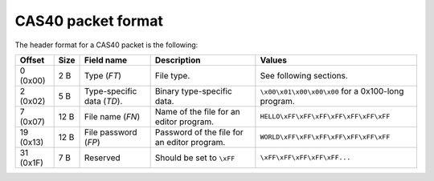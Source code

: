CAS40 packet format
===================

The header format for a CAS40 packet is the following:

.. list-table::
    :header-rows: 1

    * - Offset
      - Size
      - Field name
      - Description
      - Values
    * - 0 (0x00)
      - 2 B
      - Type (*FT*)
      - File type.
      - See following sections.
    * - 2 (0x02)
      - 5 B
      - Type-specific data (*TD*).
      - Binary type-specific data.
      - ``\x00\x01\x00\x00\x00`` for a 0x100-long program.
    * - 7 (0x07)
      - 12 B
      - File name (*FN*)
      - Name of the file for an editor program.
      - ``HELLO\xFF\xFF\xFF\xFF\xFF\xFF\xFF``
    * - 19 (0x13)
      - 12 B
      - File password (*FP*)
      - Password of the file for an editor program.
      - ``WORLD\xFF\xFF\xFF\xFF\xFF\xFF\xFF``
    * - 31 (0x1F)
      - 7 B
      - Reserved
      - Should be set to ``\xFF``
      - ``\xFF\xFF\xFF\xFF\xFF...``

.. todo:: Describe file types here?
